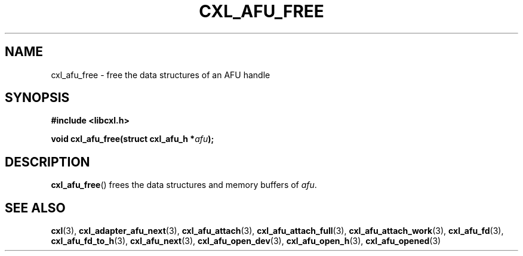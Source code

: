 .\" Copyright 2015 IBM Corp.
.\"
.TH CXL_AFU_FREE 3 2015-08-15 "LIBCXL 1.2" "CXL Programmer's Manual"
.SH NAME
cxl_afu_free \- free the data structures of an AFU handle
.SH SYNOPSIS
.B #include <libcxl.h>
.PP
.B "void cxl_afu_free(struct cxl_afu_h"
.BI * afu );
.SH DESCRIPTION
.BR cxl_afu_free ()
frees the data structures and memory buffers of
.IR afu .
.SH SEE ALSO
.BR cxl (3),
.BR cxl_adapter_afu_next (3),
.BR cxl_afu_attach (3),
.BR cxl_afu_attach_full (3),
.BR cxl_afu_attach_work (3),
.BR cxl_afu_fd (3),
.BR cxl_afu_fd_to_h (3),
.BR cxl_afu_next (3),
.BR cxl_afu_open_dev (3),
.BR cxl_afu_open_h (3),
.BR cxl_afu_opened (3)
